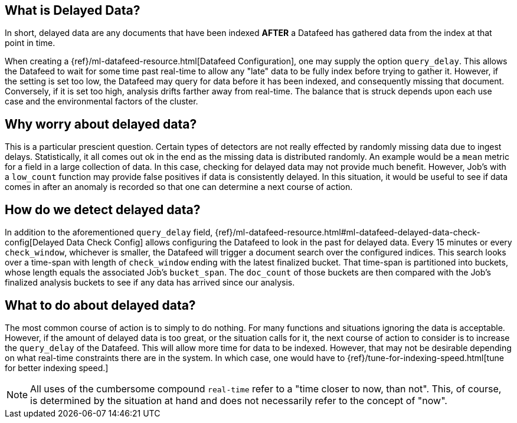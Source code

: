 [role="xpack"]
[[ml-delayed-data-detection]]
== What is Delayed Data?

In short, delayed data are any documents that have been indexed *AFTER* a Datafeed has gathered data
from the index at that point in time.

When creating a {ref}/ml-datafeed-resource.html[Datafeed Configuration], one may supply the option
`query_delay`. This allows the Datafeed to wait for some time past real-time to allow any "late" data to be fully index
before trying to gather it. However, if the setting is set too low, the Datafeed may query for data before it has been
indexed, and consequently missing that document. Conversely, if it is set too high, analysis drifts farther away from
real-time. The balance that is struck depends upon each use case and the environmental factors of the cluster.

== Why worry about delayed data?

This is a particular prescient question. Certain types of detectors are not really effected by randomly missing data
due to ingest delays. Statistically, it all comes out ok in the end as the missing data is distributed randomly. An
example would be a `mean` metric for a field in a large collection of data. In this case, checking for delayed data
may not provide much benefit. However, Job's with a `low_count` function may provide false positives if data is
consistently delayed. In this situation, it would be useful to see if data comes in after an anomaly is recorded
so that one can determine a next course of action.

== How do we detect delayed data?

In addition to the aforementioned `query_delay` field,
{ref}/ml-datafeed-resource.html#ml-datafeed-delayed-data-check-config[Delayed Data Check Config] allows configuring
the Datafeed to look in the past for delayed data. Every 15 minutes or every `check_window`, whichever is smaller, the
Datafeed will trigger a document search over the configured indices. This search looks over a time-span with length of
`check_window` ending with the latest finalized bucket. That time-span is partitioned into buckets, whose length equals
the associated Job's `bucket_span`. The `doc_count` of those buckets are then compared with the Job's finalized analysis
buckets to see if any data has arrived since our analysis.

== What to do about delayed data?

The most common course of action is to simply to do nothing. For many functions and situations ignoring the data is
acceptable. However, if the amount of delayed data is too great, or the situation calls for it, the next course
of action to consider is to increase the `query_delay` of the Datafeed. This will allow more time for data to be
indexed. However, that may not be desirable depending on what real-time constraints there are in the system.
In which case, one would have to {ref}/tune-for-indexing-speed.html[tune for better indexing speed.]


NOTE: All uses of the cumbersome compound `real-time` refer to a "time closer to now, than not".
This, of course, is determined by the situation at hand and does not necessarily refer to the concept of "now".

